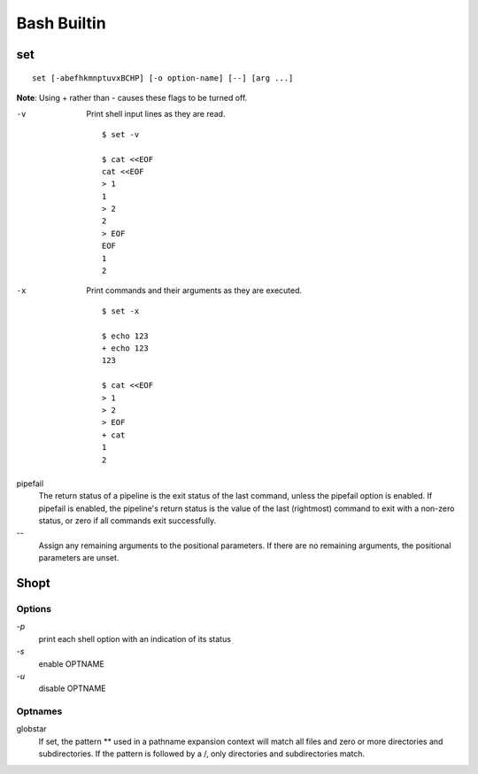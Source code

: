 Bash Builtin
============

set
---

::

    set [-abefhkmnptuvxBCHP] [-o option-name] [--] [arg ...]

**Note**: Using + rather than - causes these flags to be turned off.

-v
    Print shell input lines as they are read.

    ::

        $ set -v

        $ cat <<EOF
        cat <<EOF
        > 1
        1
        > 2
        2
        > EOF
        EOF
        1
        2

-x
    Print commands and their arguments as they are executed.

    ::

        $ set -x

        $ echo 123
        + echo 123
        123

        $ cat <<EOF
        > 1
        > 2
        > EOF
        + cat
        1
        2

pipefail
    The return status of a pipeline is the exit status of the last command,
    unless the pipefail option is enabled. If pipefail is enabled, the
    pipeline's return status is the value of the last (rightmost) command  to
    exit with a non-zero status, or zero if all commands exit successfully.  

\-\-
    Assign any remaining arguments to the positional parameters. If there are
    no remaining arguments, the positional parameters are unset.


Shopt
-----

Options
"""""""

`-p`
    print each shell option with an indication of its status

`-s`
    enable OPTNAME

`-u`
    disable OPTNAME


Optnames
""""""""

globstar
    If set, the pattern ** used in a pathname expansion context will match all
    files and zero or more directories and subdirectories.  If the pattern is
    followed  by  a /, only directories and subdirectories match.
